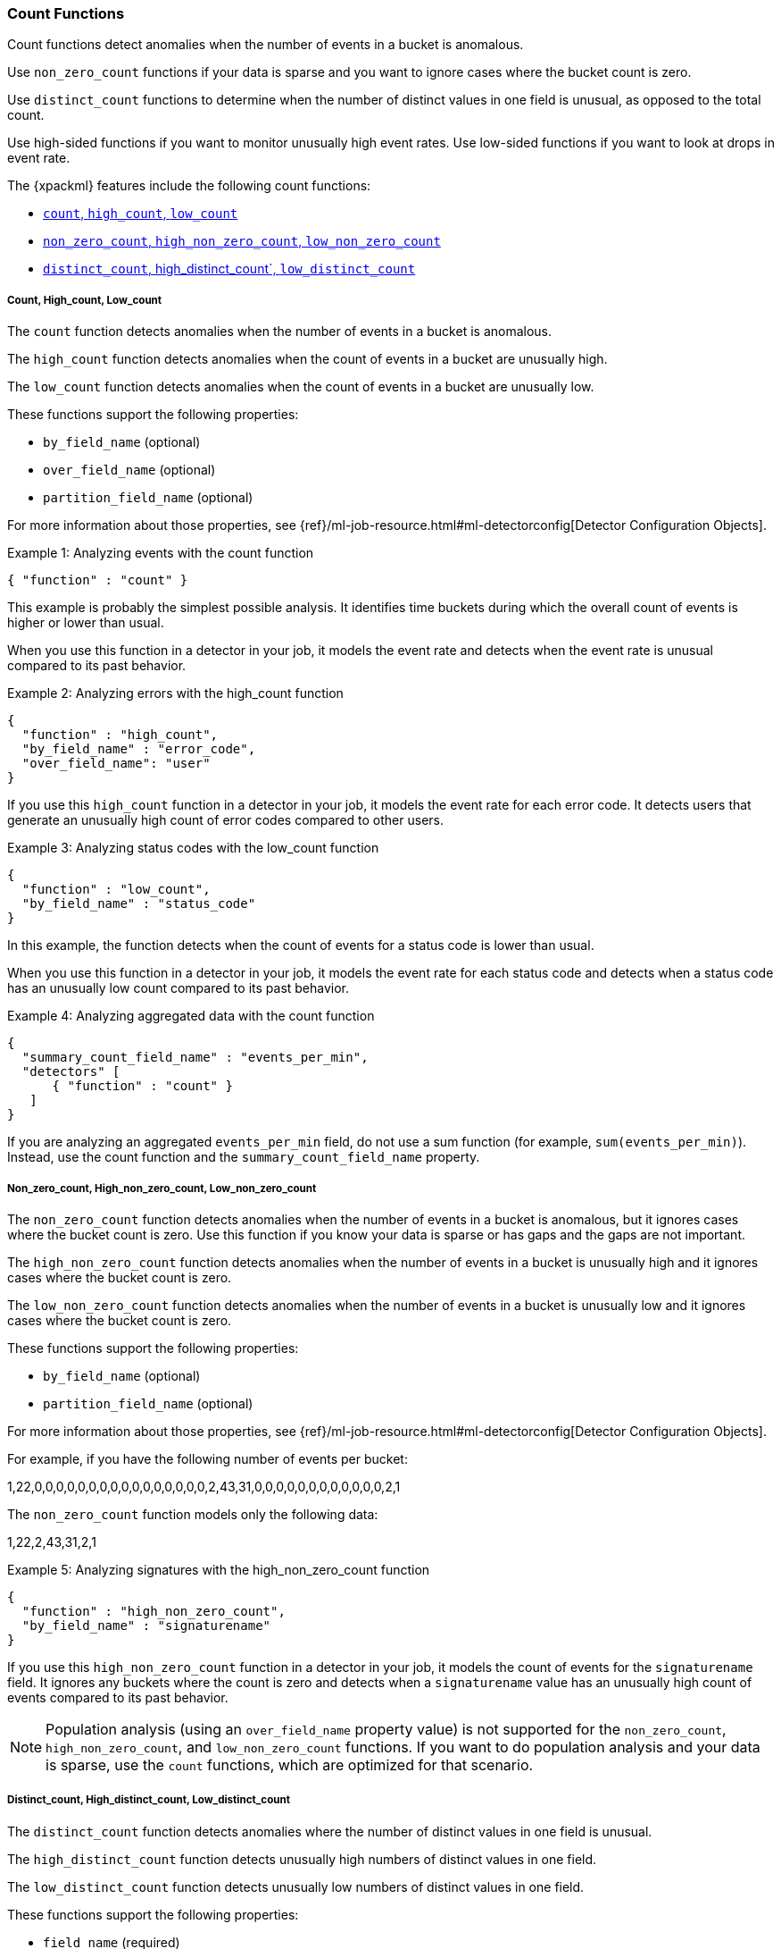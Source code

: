 [[ml-count-functions]]
=== Count Functions

Count functions detect anomalies when the number of events in a bucket is
anomalous.

Use `non_zero_count` functions if your data is sparse and you want to ignore
cases where the bucket count is zero.

Use `distinct_count` functions to determine when the number of distinct values
in one field is unusual, as opposed to the total count.

Use high-sided functions if you want to monitor unusually high event rates.
Use low-sided functions if you want to look at drops in event rate.

The {xpackml} features include the following count functions:

* xref:ml-count[`count`, `high_count`, `low_count`]
* xref:ml-nonzero-count[`non_zero_count`, `high_non_zero_count`, `low_non_zero_count`]
* xref:ml-distinct-count[`distinct_count`, high_distinct_count`, `low_distinct_count`]

[float]
[[ml-count]]
===== Count, High_count, Low_count

The `count` function detects anomalies when the number of events in a bucket is
anomalous.

The `high_count` function detects anomalies when the count of events in a
bucket are unusually high.

The `low_count` function detects anomalies when the count of events in a
bucket are unusually low.

These functions support the following properties:

* `by_field_name` (optional)
* `over_field_name` (optional)
* `partition_field_name` (optional)

For more information about those properties,
see {ref}/ml-job-resource.html#ml-detectorconfig[Detector Configuration Objects].

.Example 1: Analyzing events with the count function
[source,js]
--------------------------------------------------
{ "function" : "count" }
--------------------------------------------------

This example is probably the simplest possible analysis. It identifies
time buckets during which the overall count of events is higher or lower than
usual.

When you use this function in a detector in your job, it models the event rate
and detects when the event rate is unusual compared to its past behavior.

.Example 2: Analyzing errors with the high_count function
[source,js]
--------------------------------------------------
{
  "function" : "high_count",
  "by_field_name" : "error_code",
  "over_field_name": "user"
}
--------------------------------------------------

If you use this `high_count` function in a detector in your job, it
models the event rate for each error code. It detects users that generate an
unusually high count of error codes compared to other users.


.Example 3: Analyzing status codes with the low_count function
[source,js]
--------------------------------------------------
{
  "function" : "low_count",
  "by_field_name" : "status_code"
}
--------------------------------------------------

In this example, the function detects when the count of events for a
status code is lower than usual.

When you use this function in a detector in your job, it models the event rate
for each status code and detects when a status code has an unusually low count
compared to its past behavior.

.Example 4: Analyzing aggregated data with the count function
[source,js]
--------------------------------------------------
{
  "summary_count_field_name" : "events_per_min",
  "detectors" [
      { "function" : "count" }
   ]
}
--------------------------------------------------

If you are analyzing an aggregated `events_per_min` field, do not use a sum
function (for example, `sum(events_per_min)`). Instead, use the count function
and the `summary_count_field_name` property.
//TO-DO: For more information, see <<aggreggations.asciidoc>>.

[float]
[[ml-nonzero-count]]
===== Non_zero_count, High_non_zero_count, Low_non_zero_count

The `non_zero_count` function detects anomalies when the number of events in a
bucket is anomalous, but it ignores cases where the bucket count is zero. Use
this function if you know your data is sparse or has gaps and the gaps are not
important.

The `high_non_zero_count` function detects anomalies when the number of events
in a bucket is unusually high and it ignores cases where the bucket count is
zero.

The `low_non_zero_count` function detects anomalies when the number of events in
a bucket is unusually low and it ignores cases where the bucket count is zero.

These functions support the following properties:

* `by_field_name` (optional)
* `partition_field_name` (optional)

For more information about those properties,
see {ref}/ml-job-resource.html#ml-detectorconfig[Detector Configuration Objects].

For example, if you have the following number of events per bucket:

========================================

1,22,0,0,0,0,0,0,0,0,0,0,0,0,0,0,0,0,2,43,31,0,0,0,0,0,0,0,0,0,0,0,0,2,1

========================================

The `non_zero_count` function models only the following data:

========================================

1,22,2,43,31,2,1

========================================

.Example 5: Analyzing signatures with the high_non_zero_count function
[source,js]
--------------------------------------------------
{
  "function" : "high_non_zero_count",
  "by_field_name" : "signaturename"
}
--------------------------------------------------

If you use this `high_non_zero_count` function in a detector in your job, it
models the count of events for the `signaturename` field. It ignores any buckets
where the count is zero and detects when a `signaturename` value has an
unusually high count of events compared to its past behavior.

NOTE: Population analysis (using an `over_field_name` property value) is not
supported for the `non_zero_count`, `high_non_zero_count`, and
`low_non_zero_count` functions. If you want to do population analysis and your
data is sparse, use the `count` functions, which are optimized for that scenario.


[float]
[[ml-distinct-count]]
===== Distinct_count, High_distinct_count, Low_distinct_count

The `distinct_count` function detects anomalies where the number of distinct
values in one field is unusual.

The `high_distinct_count` function detects unusually high numbers of distinct
values in one field.

The `low_distinct_count` function detects unusually low numbers of distinct
values in one field.

These functions support the following properties:

* `field_name` (required)
* `by_field_name` (optional)
* `over_field_name` (optional)
* `partition_field_name` (optional)

For more information about those properties,
see {ref}/ml-job-resource.html#ml-detectorconfig[Detector Configuration Objects].

.Example 6: Analyzing users with the distinct_count function
[source,js]
--------------------------------------------------
{
  "function" : "distinct_count",
  "field_name" : "user"
}
--------------------------------------------------

This `distinct_count` function detects when a system has an unusual number
of logged in users. When you use this function in a detector in your job, it
models the distinct count of users. It also detects when the distinct number of
users is unusual compared to the past.

.Example 7: Analyzing ports with the high_distinct_count function
[source,js]
--------------------------------------------------
{
  "function" : "high_distinct_count",
  "field_name" : "dst_port",
  "over_field_name": "src_ip"
}
--------------------------------------------------

This example detects instances of port scanning. When you use this function in a
detector in your job, it models the distinct count of ports. It also detects the
`src_ip` values that connect to an unusually high number of different
`dst_ports` values compared to other `src_ip` values.
